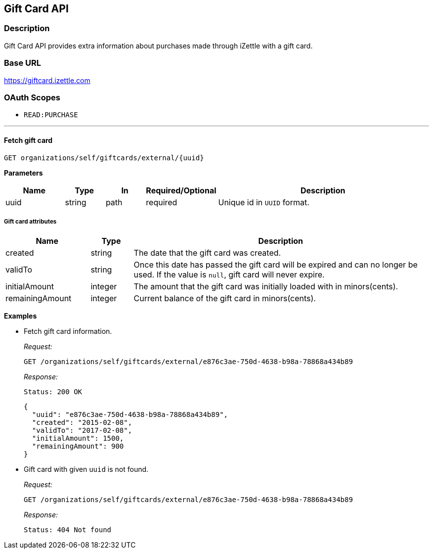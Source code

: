== Gift Card API

=== Description
====
Gift Card API provides extra information about purchases made through iZettle with a gift card.
====

=== Base URL
https://giftcard.izettle.com

=== OAuth Scopes
- `READ:PURCHASE`

'''

==== Fetch gift card

`GET organizations/self/giftcards/external/{uuid}`

*Parameters*

[cols="15%,10%,10%,10%,55%"]
|===
|Name|Type|In|Required/Optional|Description

|uuid|string|path|required|Unique id in `UUID` format.
|===

===== Gift card attributes

[cols="20%,10%,70%"]
|===
|Name|Type|Description

|created|string|The date that the gift card was created.
|validTo|string|Once this date has passed the gift card will be expired and can no longer be used. If the value is `null`, gift card will never expire.
|initialAmount|integer|The amount that the gift card was initially loaded with in minors(cents).
|remainingAmount|integer|Current balance of the gift card in minors(cents).
|===

*Examples*

* Fetch gift card information.
+
====
_Request:_

`GET /organizations/self/giftcards/external/e876c3ae-750d-4638-b98a-78868a434b89`

_Response:_

`Status: 200 OK`

[source, json]
--
{
  "uuid": "e876c3ae-750d-4638-b98a-78868a434b89",
  "created": "2015-02-08",
  "validTo": "2017-02-08",
  "initialAmount": 1500,
  "remainingAmount": 900
}

--
====

* Gift card with given `uuid` is not found.
+
====
_Request:_

`GET /organizations/self/giftcards/external/e876c3ae-750d-4638-b98a-78868a434b89`

_Response:_

`Status: 404 Not found`
====
